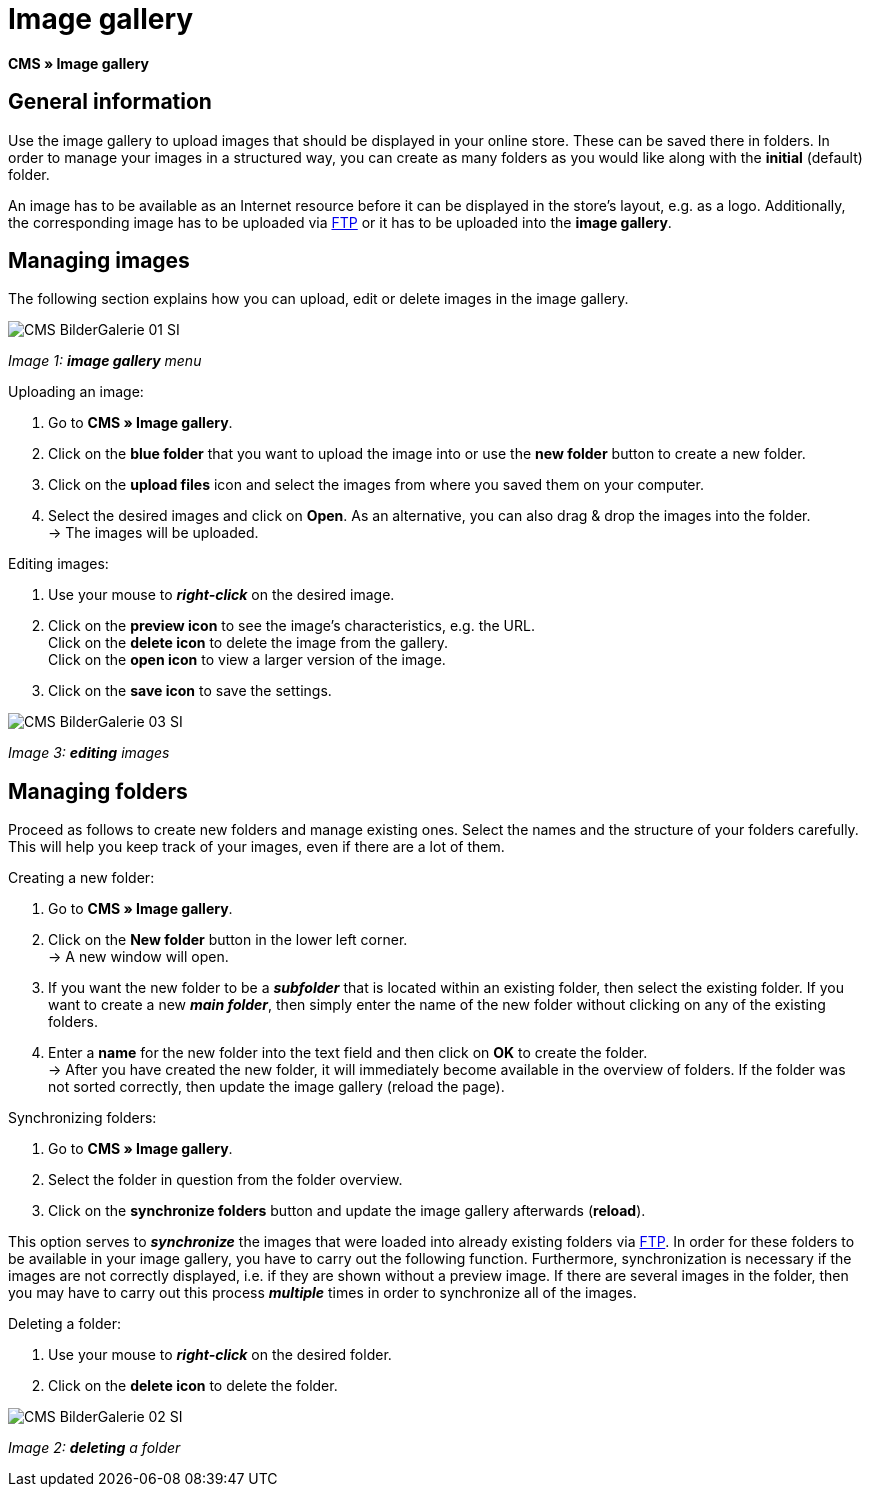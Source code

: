 = Image gallery
:lang: en
// include::{includedir}/_header.adoc[]
:position: 20

**CMS » Image gallery**

== General information

Use the image gallery to upload images that should be displayed in your online store. These can be saved there in folders. In order to manage your images in a structured way, you can create as many folders as you would like along with the **initial** (default) folder.

An image has to be available as an Internet resource before it can be displayed in the store's layout, e.g. as a logo. Additionally, the corresponding image has to be uploaded via <<basics/data-exchange/ftp-access#, FTP>> or it has to be uploaded into the **image gallery**.

== Managing images

The following section explains how you can upload, edit or delete images in the image gallery.

image::omni-channel/online-store/_cms/assets/CMS-BilderGalerie-01-SI.png[]

__Image 1: **image gallery** menu__

[.instruction]
Uploading an image:

. Go to **CMS » Image gallery**.
. Click on the **blue folder** that you want to upload the image into or use the **new folder** button to create a new folder.
. Click on the **upload files** icon and select the images from where you saved them on your computer.
. Select the desired images and click on **Open**. As an alternative, you can also drag &amp; drop the images into the folder. +
→ The images will be uploaded.

[.instruction]
Editing images:

. Use your mouse to __**right-click**__ on the desired image.
. Click on the **preview icon** to see the image's characteristics, e.g. the URL. +
Click on the **delete icon** to delete the image from the gallery. +
Click on the **open icon** to view a larger version of the image.
. Click on the **save icon** to save the settings.

image::omni-channel/online-store/_cms/assets/CMS-BilderGalerie-03-SI.png[]

__Image 3: **editing** images__

== Managing folders

Proceed as follows to create new folders and manage existing ones. Select the names and the structure of your folders carefully. This will help you keep track of your images, even if there are a lot of them.

[.instruction]
Creating a new folder:

. Go to **CMS » Image gallery**.
. Click on the **New folder** button in the lower left corner. +
→ A new window will open.
. If you want the new folder to be a __**subfolder**__ that is located within an existing folder, then select the existing folder. If you want to create a new __**main folder**__, then simply enter the name of the new folder without clicking on any of the existing folders.
. Enter a **name** for the new folder into the text field and then click on **OK** to create the folder. +
→ After you have created the new folder, it will immediately become available in the overview of folders. If the folder was not sorted correctly, then update the image gallery (reload the page).

[.instruction]
Synchronizing folders:

. Go to **CMS » Image gallery**.
. Select the folder in question from the folder overview.
. Click on the **synchronize folders** button and update the image gallery afterwards (**reload**).

This option serves to __**synchronize**__ the images that were loaded into already existing folders via <<basics/data-exchange/ftp-access#, FTP>>. In order for these folders to be available in your image gallery, you have to carry out the following function. Furthermore, synchronization is necessary if the images are not correctly displayed, i.e. if they are shown without a preview image. If there are several images in the folder, then you may have to carry out this process __**multiple**__ times in order to synchronize all of the images.

[.instruction]
Deleting a folder:

. Use your mouse to __**right-click**__ on the desired folder.
. Click on the **delete icon** to delete the folder.

image::omni-channel/online-store/_cms/assets/CMS-BilderGalerie-02-SI.png[]

__Image 2: **deleting** a folder__
